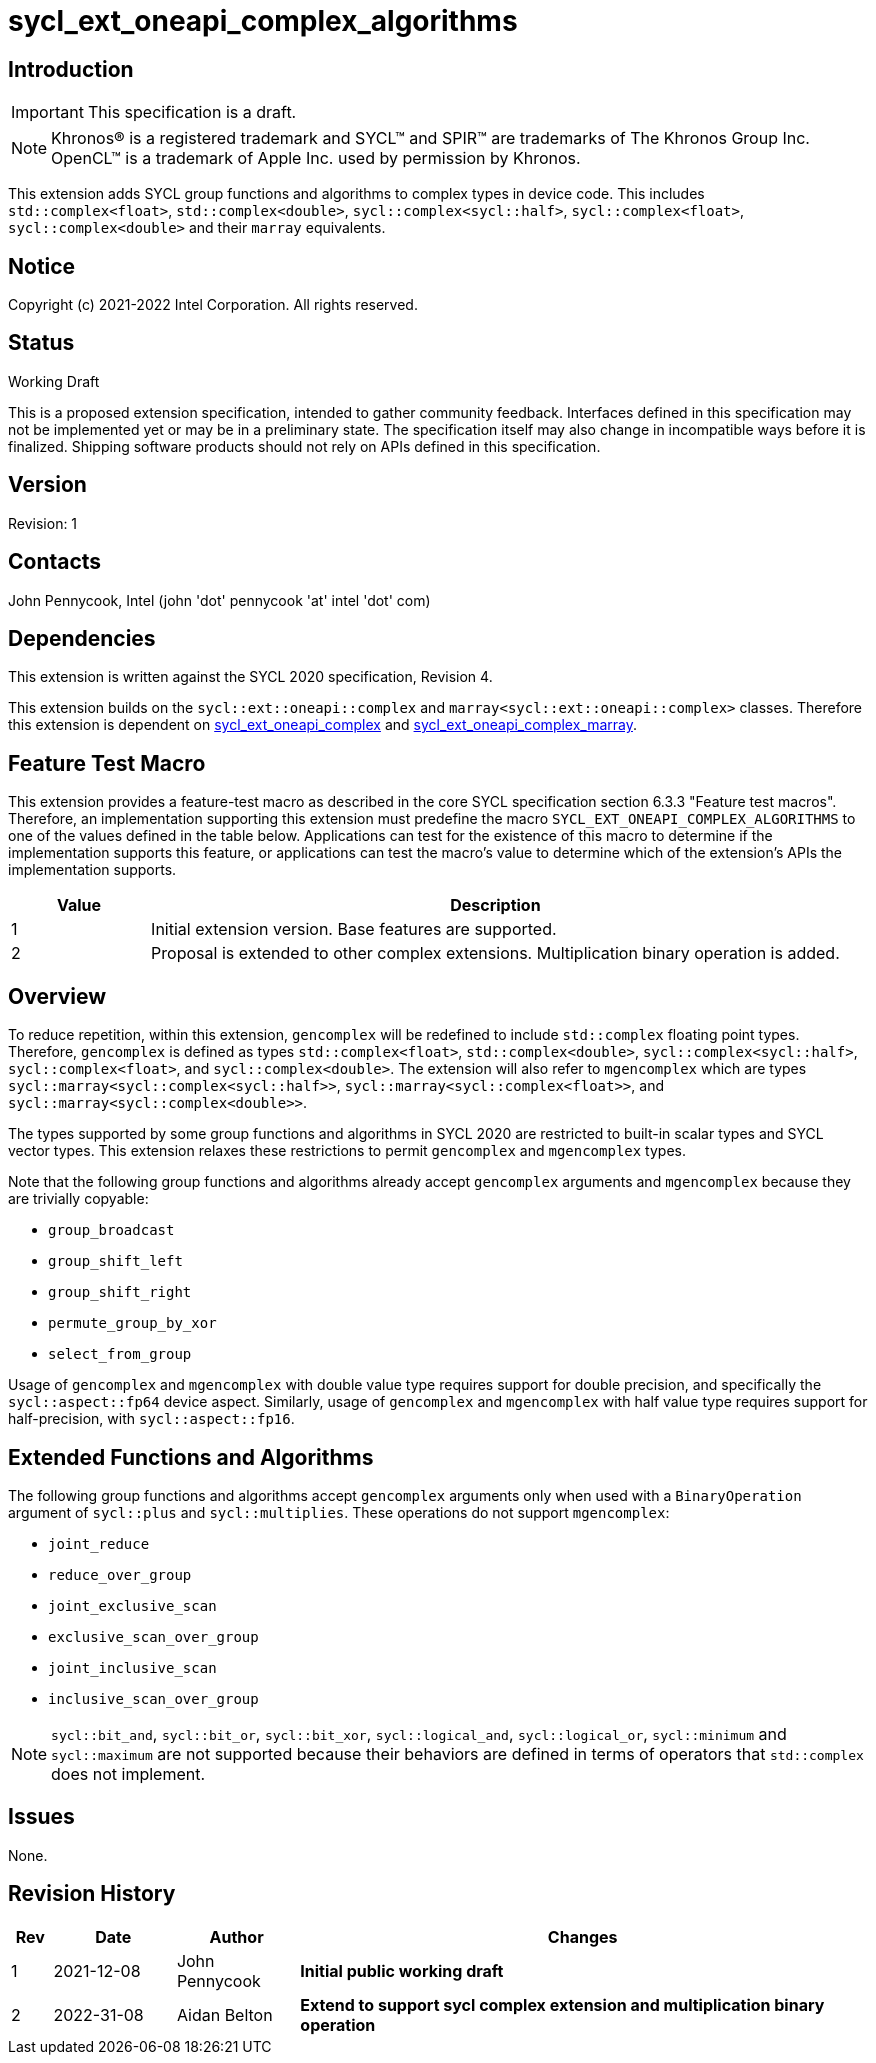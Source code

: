= sycl_ext_oneapi_complex_algorithms
:source-highlighter: coderay
:coderay-linenums-mode: table

// This section needs to be after the document title.
:doctype: book
:toc2:
:toc: left
:encoding: utf-8
:lang: en

:blank: pass:[ +]

// Set the default source code type in this document to C++,
// for syntax highlighting purposes.  This is needed because
// docbook uses c++ and html5 uses cpp.
:language: {basebackend@docbook:c++:cpp}

== Introduction
IMPORTANT: This specification is a draft.

NOTE: Khronos(R) is a registered trademark and SYCL(TM) and SPIR(TM) are trademarks of The Khronos Group Inc.  OpenCL(TM) is a trademark of Apple Inc. used by permission by Khronos.

This extension adds SYCL group functions and algorithms to complex types in device code.
This includes `std::complex<float>`, `std::complex<double>`,
`sycl::complex<sycl::half>`, `sycl::complex<float>`, `sycl::complex<double>`
and their `marray` equivalents.

== Notice

Copyright (c) 2021-2022 Intel Corporation.  All rights reserved.

== Status

Working Draft

This is a proposed extension specification, intended to gather community
feedback. Interfaces defined in this specification may not be implemented yet
or may be in a preliminary state. The specification itself may also change in
incompatible ways before it is finalized. Shipping software products should not
rely on APIs defined in this specification.

== Version

Revision: 1

== Contacts

John Pennycook, Intel (john 'dot' pennycook 'at' intel 'dot' com)

== Dependencies

This extension is written against the SYCL 2020 specification, Revision 4.

This extension builds on the `sycl::ext::oneapi::complex` and
`marray<sycl::ext::oneapi::complex>` classes. Therefore this extension is
dependent on link:sycl_ext_oneapi_complex.asciidoc[sycl_ext_oneapi_complex]
and
link:sycl_ext_oneapi_complex_marray.asciidoc[sycl_ext_oneapi_complex_marray].


== Feature Test Macro

This extension provides a feature-test macro as described in the core SYCL
specification section 6.3.3 "Feature test macros".  Therefore, an
implementation supporting this extension must predefine the macro
`SYCL_EXT_ONEAPI_COMPLEX_ALGORITHMS` to one of the values defined in the table
below. Applications can test for the existence of this macro to determine if
the implementation supports this feature, or applications can test the macro's
value to determine which of the extension's APIs the implementation supports.

[%header,cols="1,5"]
|===
|Value |Description
|1     |Initial extension version.  Base features are supported.
|2     |Proposal is extended to other complex extensions. Multiplication binary operation is added.
|===

== Overview

To reduce repetition, within this extension, `gencomplex` will be redefined to
include `std::complex` floating point types. Therefore, `gencomplex` is defined
as types `std::complex<float>`, `std::complex<double>`,
`sycl::complex<sycl::half>`, `sycl::complex<float>`, and
`sycl::complex<double>`. The extension will also refer to `mgencomplex` which
are types `sycl::marray<sycl::complex<sycl::half>>`,
`sycl::marray<sycl::complex<float>>`, and `sycl::marray<sycl::complex<double>>`.

The types supported by some group functions and algorithms in SYCL 2020 are
restricted to built-in scalar types and SYCL vector types. This extension
relaxes these restrictions to permit `gencomplex` and `mgencomplex` types.

Note that the following group functions and algorithms already accept
`gencomplex` arguments and `mgencomplex` because they are trivially copyable:

- `group_broadcast`
- `group_shift_left`
- `group_shift_right`
- `permute_group_by_xor`
- `select_from_group`

Usage of `gencomplex` and `mgencomplex` with double value type requires support
for double precision, and specifically the `sycl::aspect::fp64` device aspect.
Similarly, usage of `gencomplex` and `mgencomplex` with half value type
requires support for half-precision, with `sycl::aspect::fp16`.

== Extended Functions and Algorithms

The following group functions and algorithms accept `gencomplex` arguments
only when used with a `BinaryOperation` argument of `sycl::plus` and
`sycl::multiplies`. These operations do not support `mgencomplex`:

- `joint_reduce`
- `reduce_over_group`
- `joint_exclusive_scan`
- `exclusive_scan_over_group`
- `joint_inclusive_scan`
- `inclusive_scan_over_group`

NOTE: `sycl::bit_and`, `sycl::bit_or`, `sycl::bit_xor`, `sycl::logical_and`,
`sycl::logical_or`, `sycl::minimum` and `sycl::maximum` are not supported
because their behaviors are defined in terms of operators that `std::complex`
does not implement.

== Issues

None.

//. asd
//+
//--
//*RESOLUTION*: Not resolved.
//--

== Revision History

[cols="5,15,15,70"]
[grid="rows"]
[options="header"]
|========================================
|Rev|Date|Author|Changes
|1|2021-12-08|John Pennycook|*Initial public working draft*
|2|2022-31-08|Aidan Belton|*Extend to support sycl complex extension and multiplication binary operation*
|========================================
